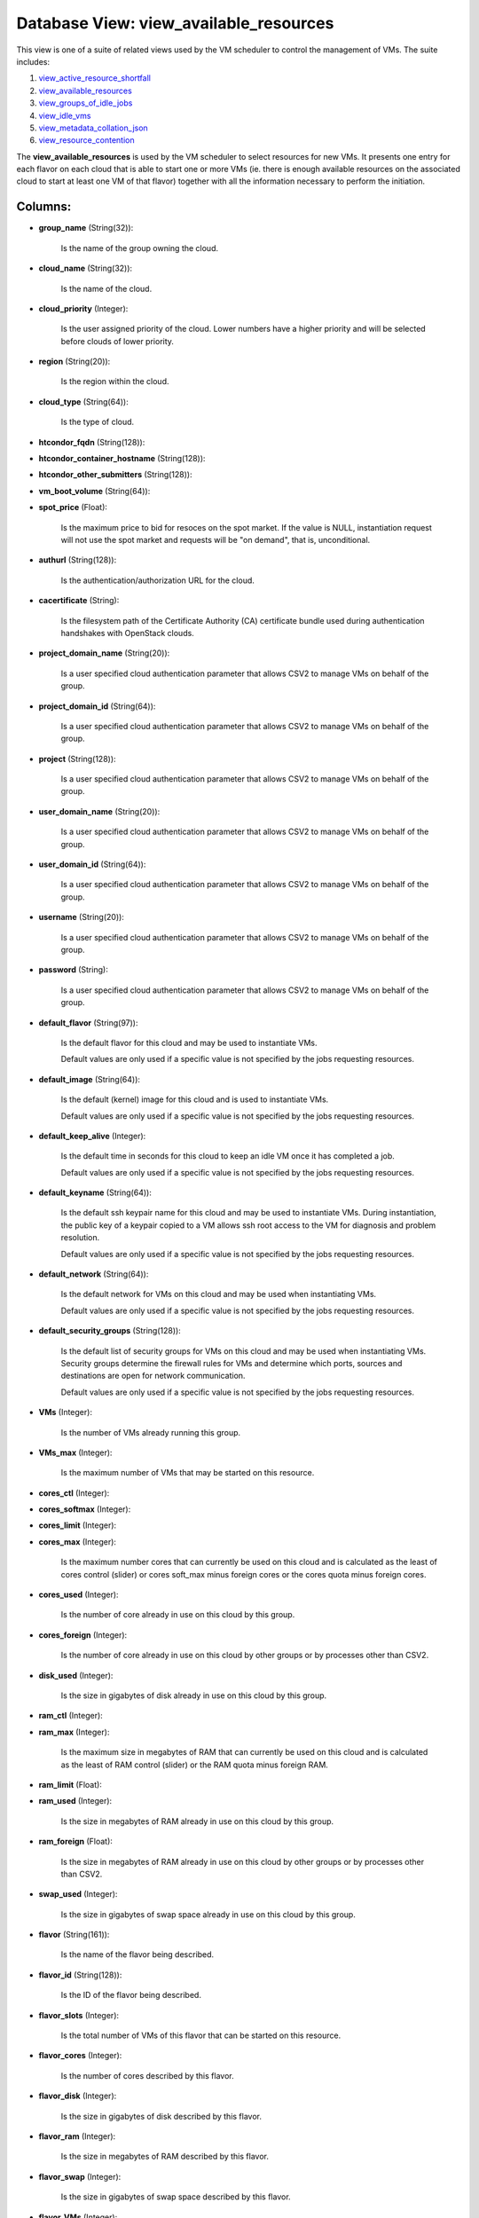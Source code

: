 .. File generated by /opt/cloudscheduler/utilities/schema_doc - DO NOT EDIT
..
.. To modify the contents of this file:
..   1. edit the template file ".../cloudscheduler/docs/schema_doc/views/view_available_resources.yaml"
..   2. run the utility ".../cloudscheduler/utilities/schema_doc"
..

Database View: view_available_resources
=======================================

.. _view_active_resource_shortfall: https://cloudscheduler.readthedocs.io/en/latest/_architecture/_data_services/_database/_views/view_active_resource_shortfall.html

.. _view_available_resources: https://cloudscheduler.readthedocs.io/en/latest/_architecture/_data_services/_database/_views/view_available_resources.html

.. _view_groups_of_idle_jobs: https://cloudscheduler.readthedocs.io/en/latest/_architecture/_data_services/_database/_views/view_groups_of_idle_jobs.html

.. _view_idle_vms: https://cloudscheduler.readthedocs.io/en/latest/_architecture/_data_services/_database/_views/view_idle_vms.html

.. _view_metadata_collation_json: https://cloudscheduler.readthedocs.io/en/latest/_architecture/_data_services/_database/_views/view_metadata_collation_json.html

.. _view_resource_contention: https://cloudscheduler.readthedocs.io/en/latest/_architecture/_data_services/_database/_views/view_resource_contention.html

This view is one of a suite of related views used by
the VM scheduler to control the management of VMs. The suite includes:

#. view_active_resource_shortfall_

#. view_available_resources_

#. view_groups_of_idle_jobs_

#. view_idle_vms_

#. view_metadata_collation_json_

#. view_resource_contention_

The **view_available_resources** is used by the VM scheduler to select resources for
new VMs. It presents one entry for each flavor on each cloud
that is able to start one or more VMs (ie. there is
enough available resources on the associated cloud to start at least one
VM of that flavor) together with all the information necessary to perform
the initiation.


Columns:
^^^^^^^^

* **group_name** (String(32)):

      Is the name of the group owning the cloud.

* **cloud_name** (String(32)):

      Is the name of the cloud.

* **cloud_priority** (Integer):

      Is the user assigned priority of the cloud. Lower numbers have a
      higher priority and will be selected before clouds of lower priority.

* **region** (String(20)):

      Is the region within the cloud.

* **cloud_type** (String(64)):

      Is the type of cloud.

* **htcondor_fqdn** (String(128)):


* **htcondor_container_hostname** (String(128)):


* **htcondor_other_submitters** (String(128)):


* **vm_boot_volume** (String(64)):


* **spot_price** (Float):

      Is the maximum price to bid for resoces on the spot market.
      If the value is NULL, instantiation request will not use the spot
      market and requests will be "on demand", that is, unconditional.

* **authurl** (String(128)):

      Is the authentication/authorization URL for the cloud.

* **cacertificate** (String):

      Is the filesystem path of the Certificate Authority (CA) certificate bundle used
      during authentication handshakes with OpenStack clouds.

* **project_domain_name** (String(20)):

      Is a user specified cloud authentication parameter that allows CSV2 to manage
      VMs on behalf of the group.

* **project_domain_id** (String(64)):

      Is a user specified cloud authentication parameter that allows CSV2 to manage
      VMs on behalf of the group.

* **project** (String(128)):

      Is a user specified cloud authentication parameter that allows CSV2 to manage
      VMs on behalf of the group.

* **user_domain_name** (String(20)):

      Is a user specified cloud authentication parameter that allows CSV2 to manage
      VMs on behalf of the group.

* **user_domain_id** (String(64)):

      Is a user specified cloud authentication parameter that allows CSV2 to manage
      VMs on behalf of the group.

* **username** (String(20)):

      Is a user specified cloud authentication parameter that allows CSV2 to manage
      VMs on behalf of the group.

* **password** (String):

      Is a user specified cloud authentication parameter that allows CSV2 to manage
      VMs on behalf of the group.

* **default_flavor** (String(97)):

      Is the default flavor for this cloud and may be used to
      instantiate VMs.

      Default values are only used if a specific value is not specified
      by the jobs requesting resources.

* **default_image** (String(64)):

      Is the default (kernel) image for this cloud and is used to
      instantiate VMs.

      Default values are only used if a specific value is not specified
      by the jobs requesting resources.

* **default_keep_alive** (Integer):

      Is the default time in seconds for this cloud to keep an
      idle VM once it has completed a job.

      Default values are only used if a specific value is not specified
      by the jobs requesting resources.

* **default_keyname** (String(64)):

      Is the default ssh keypair name for this cloud and may be
      used to instantiate VMs. During instantiation, the public key of a keypair
      copied to a VM allows ssh root access to the VM for
      diagnosis and problem resolution.

      Default values are only used if a specific value is not specified
      by the jobs requesting resources.

* **default_network** (String(64)):

      Is the default network for VMs on this cloud and may be
      used when instantiating VMs.

      Default values are only used if a specific value is not specified
      by the jobs requesting resources.

* **default_security_groups** (String(128)):

      Is the default list of security groups for VMs on this cloud
      and may be used when instantiating VMs. Security groups determine the firewall
      rules for VMs and determine which ports, sources and destinations are open
      for network communication.

      Default values are only used if a specific value is not specified
      by the jobs requesting resources.

* **VMs** (Integer):

      Is the number of VMs already running this group.

* **VMs_max** (Integer):

      Is the maximum number of VMs that may be started on this
      resource.

* **cores_ctl** (Integer):


* **cores_softmax** (Integer):


* **cores_limit** (Integer):


* **cores_max** (Integer):

      Is the maximum number cores that can currently be used on this
      cloud and is calculated as the least of cores control (slider) or
      cores soft_max minus foreign cores or the cores quota minus foreign cores.

* **cores_used** (Integer):

      Is the number of core already in use on this cloud by
      this group.

* **cores_foreign** (Integer):

      Is the number of core already in use on this cloud by
      other groups or by processes other than CSV2.

* **disk_used** (Integer):

      Is the size in gigabytes of disk already in use on this
      cloud by this group.

* **ram_ctl** (Integer):


* **ram_max** (Integer):

      Is the maximum size in megabytes of RAM that can currently be
      used on this cloud and is calculated as the least of RAM
      control (slider) or the RAM quota minus foreign RAM.

* **ram_limit** (Float):


* **ram_used** (Integer):

      Is the size in megabytes of RAM already in use on this
      cloud by this group.

* **ram_foreign** (Float):

      Is the size in megabytes of RAM already in use on this
      cloud by other groups or by processes other than CSV2.

* **swap_used** (Integer):

      Is the size in gigabytes of swap space already in use on
      this cloud by this group.

* **flavor** (String(161)):

      Is the name of the flavor being described.

* **flavor_id** (String(128)):

      Is the ID of the flavor being described.

* **flavor_slots** (Integer):

      Is the total number of VMs of this flavor that can be
      started on this resource.

* **flavor_cores** (Integer):

      Is the number of cores described by this flavor.

* **flavor_disk** (Integer):

      Is the size in gigabytes of disk described by this flavor.

* **flavor_ram** (Integer):

      Is the size in megabytes of RAM described by this flavor.

* **flavor_swap** (Integer):

      Is the size in gigabytes of swap space described by this flavor.

* **flavor_VMs** (Integer):

      Is the total number of VMs of this flavor that currently exist.

* **flavor_starting** (Integer):

      Is the number of VMs of this flavor that currently exist in
      the 'starting' state.

* **flavor_unregistered** (Integer):

      Is the number of VMs of this flavor that currently exist in
      the 'unregistered' state.

* **flavor_idle** (Integer):

      Is the number of VMs of this flavor that currently exist in
      the 'idle' state.

* **flavor_running** (Integer):

      Is the number of VMs of this flavor that currently exist in
      the 'running' state.

* **flavor_retiring** (Integer):

      Is the number of VMs of this flavor that currently exist in
      the 'retiring' state.

* **flavor_error** (Integer):

      Is the number of VMs of this flavor that currently exist in
      the 'error' state.

* **flavor_manual** (Integer):

      Is the number of VMs of this flavor that currently exist in
      the 'manual' state.

* **updater** (String):

      If VMs are being retired or terminated, this field will provide a
      string indicating which process initiated or last updated the shutdown event.

* **worker_cert** (String):

      If Grid Security Infrastructure (GSI) authentication is enabled on the group's job
      scheduler, VMs started for this group will require a grid certificate (**worker_cert**)
      and key (**worker_key**) in order to communicate with the job scheduler. The
      value provided by this field is a base64, gzipped representation of the
      GSI authentication token and is passed to contextualization metadata templates in jinja2
      variables.

* **worker_key** (String):

      If Grid Security Infrastructure (GSI) authentication is enabled on the group's job
      scheduler, VMs started for this group will require a grid certificate (**worker_cert**)
      and key (**worker_key**) in order to communicate with the job scheduler. The
      value provided by this field is a base64, gzipped representation of the
      GSI authentication token and is passed to contextualization metadata templates in jinja2
      variables.

